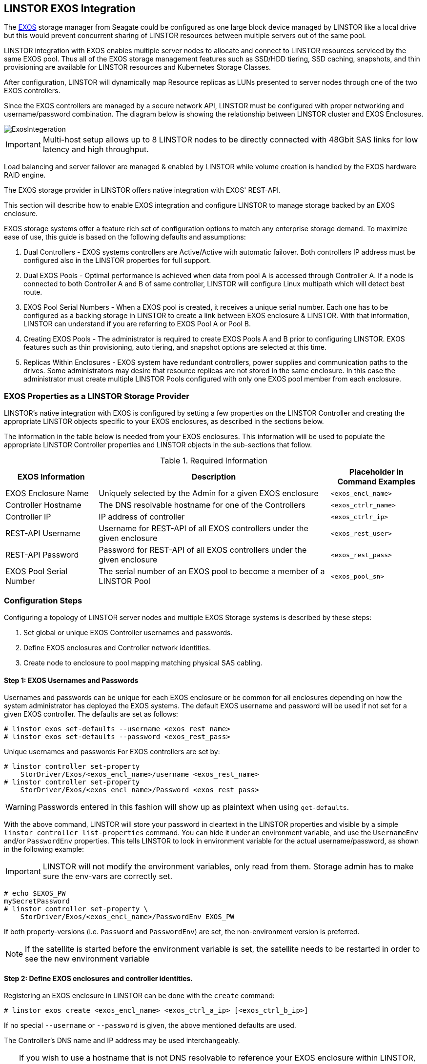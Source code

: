 // vim: :set ft=asciidoc tw=70 fo-=a sw=8 ts=8 noet spell
[[ch-exos]]
== LINSTOR EXOS Integration

The https://www.seagate.com/support/raid-storage-systems/all-flash-and-disk-arrays/[EXOS]
storage manager from Seagate could be configured as one large block device managed by LINSTOR
like a local drive but this would prevent concurrent sharing of LINSTOR resources between
multiple servers out of the same pool.

LINSTOR integration with EXOS enables multiple server nodes to allocate and connect to
LINSTOR resources serviced by the same EXOS pool.
Thus all of the EXOS storage management features such as SSD/HDD tiering, SSD caching,
snapshots, and thin provisioning are available for LINSTOR resources and Kubernetes
Storage Classes.

After configuration, LINSTOR will dynamically map Resource replicas as LUNs
presented to server nodes through one of the two EXOS controllers.

Since the EXOS controllers are managed by a secure network API, LINSTOR must be configured
with proper networking and username/password combination.  The diagram below is
showing the relationship between LINSTOR cluster and EXOS Enclosures.

image::images/linstor-exos-integration.png[ExosIntegeration]

IMPORTANT: Multi-host setup allows up to 8 LINSTOR nodes to be directly
connected with 48Gbit SAS links for low latency and high throughput.

Load balancing and server failover are managed & enabled by LINSTOR while
volume creation is handled by the EXOS hardware RAID engine.

The EXOS storage provider in LINSTOR offers native integration with EXOS' REST-API.

This section will describe how to enable EXOS integration and configure
LINSTOR to manage storage backed by an EXOS enclosure.

EXOS storage systems offer a feature rich set of configuration options to match
any enterprise storage demand.  To maximize ease of use, this guide
is based on the following defaults and assumptions:

. Dual Controllers - EXOS systems controllers are Active/Active with automatic failover.
Both controllers IP address must be configured also in the LINSTOR properties for full support.

. Dual EXOS Pools - Optimal performance is achieved when data from pool A is
accessed through Controller A.  If a node is connected to both Controller A and B of
same controller, LINSTOR will configure Linux multipath which will detect best route.

. EXOS Pool Serial Numbers - When a EXOS pool is created, it receives a unique serial number.
Each one has to be configured as a backing storage in LINSTOR to create a link between EXOS
enclosure & LINSTOR. With that information, LINSTOR can understand if you are referring to
EXOS Pool A or Pool B.

. Creating EXOS Pools - The administrator is required to create EXOS Pools A and B prior to
configuring LINSTOR.  EXOS features such as thin provisioning, auto tiering, and snapshot options
are selected at this time.

. Replicas Within Enclosures - EXOS system have redundant controllers, power supplies and
communication paths to the drives. Some administrators may desire that resource replicas
are not stored in the same enclosure. In this case the administrator must create multiple
LINSTOR Pools configured with only one EXOS pool member from each enclosure.

=== EXOS Properties as a LINSTOR Storage Provider

LINSTOR's native integration with EXOS is configured by setting a few properties on the
LINSTOR Controller and creating the appropriate LINSTOR objects specific to your EXOS
enclosures, as described in the sections below.

The information in the table below is needed from your EXOS
enclosures. This information will be used to populate the
appropriate LINSTOR Controller properties and LINSTOR objects in the
sub-sections that follow.

.Required Information
[cols="2,5,2",opts="header,100%"]
|===
|*EXOS Information*|*Description*|*Placeholder in Command Examples*
|EXOS Enclosure Name|Uniquely selected by the Admin for a given EXOS enclosure|`<exos_encl_name>`
|Controller Hostname|The DNS resolvable hostname for one of the Controllers |`<exos_ctrlr_name>`
|Controller IP|IP address of controller |`<exos_ctrlr_ip>`
|REST-API Username|Username for REST-API of all EXOS controllers under the given enclosure|`<exos_rest_user>`
|REST-API Password|Password for REST-API of all EXOS controllers under the given enclosure|`<exos_rest_pass>`
|EXOS Pool Serial Number|The serial number of an EXOS pool to become a member of a LINSTOR Pool|`<exos_pool_sn>`
|===

=== Configuration Steps

Configuring a topology of LINSTOR server nodes and multiple EXOS Storage systems is described by these steps:

. Set global or unique EXOS Controller usernames and passwords.

. Define EXOS enclosures and Controller network identities.

. Create node to enclosure to pool mapping matching physical SAS cabling.



==== Step 1: EXOS Usernames and Passwords

Usernames and passwords can be unique for each EXOS enclosure or
be common for all enclosures depending on how the system administrator
has deployed the EXOS systems.
The default EXOS username and password will be used if not set for a given
EXOS controller.
The defaults are set as follows:

[bash]
----
# linstor exos set-defaults --username <exos_rest_name>
# linstor exos set-defaults --password <exos_rest_pass>
----

Unique usernames and passwords For EXOS controllers are set by:

[bash]
----
# linstor controller set-property
    StorDriver/Exos/<exos_encl_name>/username <exos_rest_name>
# linstor controller set-property
    StorDriver/Exos/<exos_encl_name>/Password <exos_rest_pass>
----

WARNING: Passwords entered in this fashion will
show up as plaintext when using `get-defaults`.

With the above command, LINSTOR will store your password in cleartext
in the LINSTOR properties and visible by a simple
`linstor controller list-properties` command. You can hide it under
an environment variable, and use the `UsernameEnv` and/or `PasswordEnv`
properties. This tells LINSTOR to look in environment variable for the
actual username/password, as shown in the following example:

IMPORTANT:  LINSTOR will not modify the environment variables, only read
from them. Storage admin has to make sure the env-vars are correctly set.

[bash]
----
# echo $EXOS_PW
mySecretPassword
# linstor controller set-property \
    StorDriver/Exos/<exos_encl_name>/PasswordEnv EXOS_PW
----

If both property-versions (i.e. `Password` and `PasswordEnv`) are set,
the non-environment version is preferred.

NOTE: If the satellite is started before the environment variable is
set, the satellite needs to be restarted in order to see the new
environment variable


==== Step 2: Define EXOS enclosures and controller identities.

Registering an EXOS enclosure in LINSTOR can be done with the `create`
command:

[bash]
----
# linstor exos create <exos_encl_name> <exos_ctrl_a_ip> [<exos_ctrl_b_ip>]
----

If no special `--username` or `--password` is given, the above mentioned
defaults are used.

The Controller's DNS name and IP address may be used interchangeably.

TIP: If you wish to use a hostname that is not DNS resolvable to
reference your EXOS enclosure within LINSTOR, you may use any name in
place of `<exos_hostname>`, but you will also have to supply the
enclosure's IP address: `linstor node create <desired_name> <enclosure_ip>`

Use the following example to create and inspect the current controller settings:

[bash]
----
# linstor exos create Alpha 172.16.16.12 172.16.16.13
# linstor exos list
+------------------------------------------------------------------+
| Enclosure | Ctrl A IP    | Ctrl B IP    | Health | Health Reason |
|==================================================================|
| Alpha     | 172.16.16.12 | 172.16.16.13 | OK     |               |
+------------------------------------------------------------------+
----

For a more in-depth view, you can always ask the LINSTOR controller
and/or the LINSTOR nodes for the `Exos`-related properties:

[bash]
----
# linstor controller list-properties | grep Exos
| StorDriver/Exos/Alpha/A/IP                | 172.16.16.12         |
| StorDriver/Exos/Alpha/B/IP                | 172.16.16.13         |
----


==== Step 3:  Create Node to Enclosure to Pool mapping.

A LINSTOR Satellite node can be created as usual.

[bash]
----
# linstor node create <satellite_hostname>
----

The storage pool can also be created as usual in LINSTOR. Only
the name of the previously registered EXOS enclosure as well as the
serial number of the EXOS pool needs to be specified:

[bash]
----
# linstor storage-pool create exos \
  <satellite_hostname> <linstor_pool_name> <exos_encl_name> <exos_pool_sn>
----

the linstor_pool_name can be set to (almost) any unique string for
the LINSTOR deployment.

Here is an example of mapping an EXOS Pool in EXOS enclosure Alpha to two Satellite nodes:

[bash]
----
# linstor storage-pool create exos \
   node1 poolA Alpha 00c0ff29a5f5000095a2075d01000000
# linstor storage-pool create exos \
   node2 poolA Alpha 00c0ff29a5f5000095a2075d01000000
----

After creating an `exos` storage pool the LINSTOR Satellite will scan
the given EXOS enclosure for connected ports. If cabled, these ports will be
listed in the following command:

[bash]
----
# linstor exos map -p
+----------------------------------------------+
| Node Name | Enclosure Name | Connected Ports |
|==============================================|
| node1     | Alpha          | A0, B0          |
| node2     | Alpha          | A1, B1          |
+----------------------------------------------+
----

The pool configuration is shown by:

[bash]
----
hr01u09:~ # linstor sp list -s poolA -p
+----------------------------------------------------------------------------------------------+
| StoragePool | Node  | Driver   | PoolName                               | FreeCapacity | ... |
|==============================================================================================|
| poolA       | node1 | EXOS     | Alpha_00c0ff29a5f5000095a2075d01000000 |      581 TiB | ... |
| poolA       | node2 | EXOS     | Alpha_00c0ff29a5f5000095a2075d01000000 |      581 TiB | ... |
+----------------------------------------------------------------------------------------------+
----

Detailed description of all the available EXOS commands is found with built in help.


[bash]
----
# linstor exos -h
----


=== Creating Resources Backed by EXOS Storage Pools

Creating LINSTOR resources from EXOS backed storage-pools follows
normal LINSTOR usage patterns as described in other sections of the
LINSTOR User's Guide such as the sections describing
<<s-linstor-resource-groups,LINSTOR resource groups>> or the more
granular
<<s-linstor-new-volume,resource-definition, volume-definition,
resource creation>> workflow.
